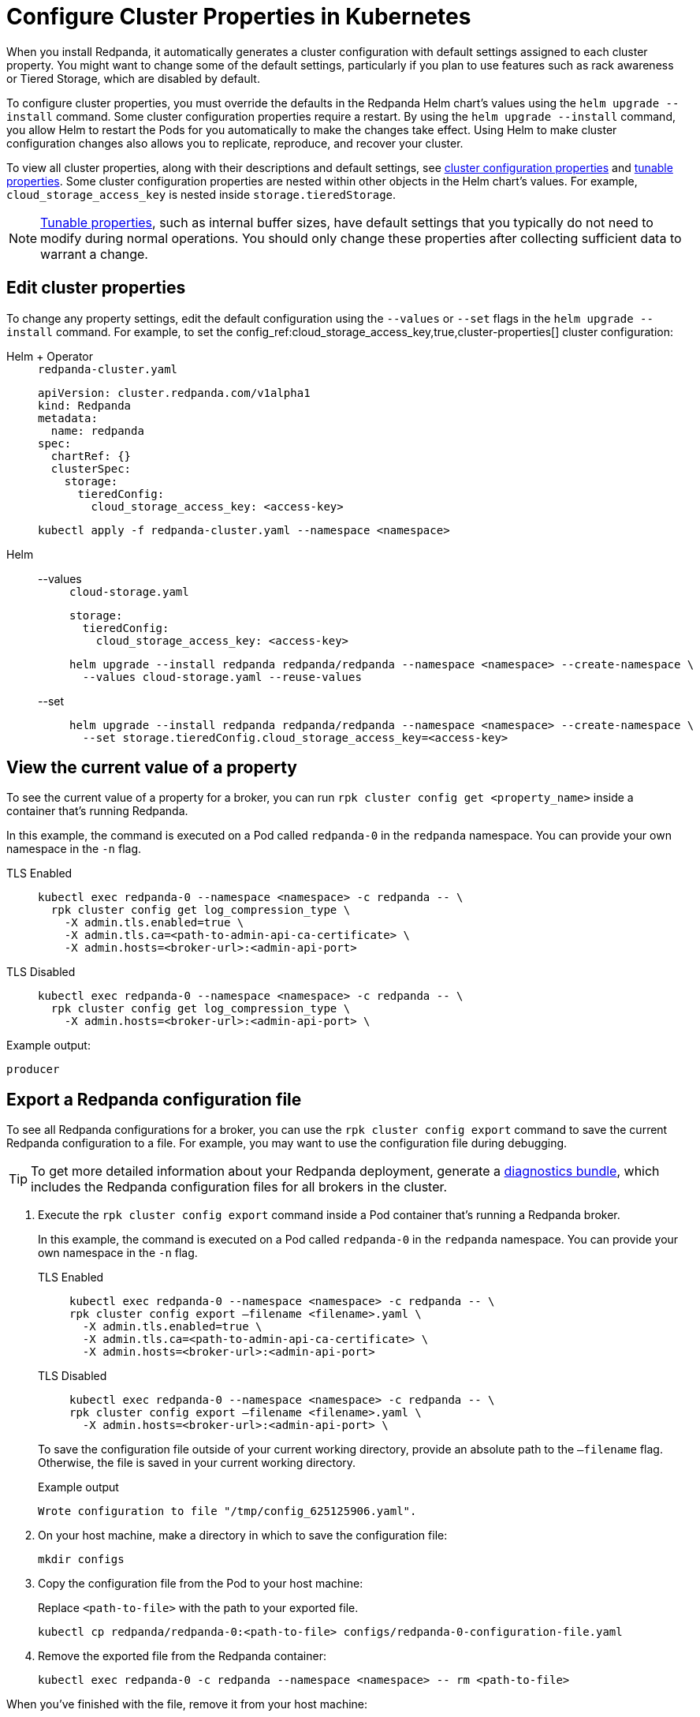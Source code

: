 = Configure Cluster Properties in Kubernetes
:description: Learn how to configure cluster properties in Kubernetes.
:page-context-links: [{"name": "Linux", "to": "manage:cluster-maintenance/cluster-property-configuration.adoc" },{"name": "Kubernetes", "to": "manage:kubernetes/cluster-property-configuration.adoc" } ]

When you install Redpanda, it automatically generates a cluster configuration with default settings assigned to each cluster property.
You might want to change some of the default settings, particularly if you plan to use features such as rack awareness or Tiered Storage, which are disabled by default.

To configure cluster properties, you must override the defaults in the Redpanda Helm chart's values using the `helm upgrade --install` command.
Some cluster configuration properties require a restart.
By using the `helm upgrade --install` command, you allow Helm to restart the Pods for you automatically to make the changes take effect.
Using Helm to make cluster configuration changes also allows you to replicate, reproduce, and recover your cluster.

To view all cluster properties, along with their descriptions and default settings, see xref:reference:cluster-properties.adoc[cluster configuration properties] and xref:reference:tunable-properties.adoc[tunable properties]. Some cluster configuration properties are nested within other objects in the Helm chart's values. For example, `cloud_storage_access_key` is nested inside `storage.tieredStorage`.

NOTE: xref:reference:tunable-properties.adoc[Tunable properties], such as internal buffer sizes, have default settings that you typically do not need to modify during normal operations. You should only change these properties after collecting sufficient data to warrant a change.

== Edit cluster properties

To change any property settings, edit the default configuration using the `--values` or `--set` flags in the `helm upgrade --install` command. For example, to set the config_ref:cloud_storage_access_key,true,cluster-properties[] cluster configuration:

[tabs]
======
Helm + Operator::
+
--
.`redpanda-cluster.yaml`
[,yaml]
----
apiVersion: cluster.redpanda.com/v1alpha1
kind: Redpanda
metadata:
  name: redpanda
spec:
  chartRef: {}
  clusterSpec:
    storage:
      tieredConfig:
        cloud_storage_access_key: <access-key>
----

```bash
kubectl apply -f redpanda-cluster.yaml --namespace <namespace>
```

--
Helm::
+
--

[tabs]
====
--values::
+
.`cloud-storage.yaml`
[,yaml]
----
storage:
  tieredConfig:
    cloud_storage_access_key: <access-key>
----
+
```bash
helm upgrade --install redpanda redpanda/redpanda --namespace <namespace> --create-namespace \
  --values cloud-storage.yaml --reuse-values
```

--set::
+
```bash
helm upgrade --install redpanda redpanda/redpanda --namespace <namespace> --create-namespace \
  --set storage.tieredConfig.cloud_storage_access_key=<access-key>
```

====
--
======

== View the current value of a property

To see the current value of a property for a broker, you can run `rpk cluster config get <property_name>` inside a container that's running Redpanda.

In this example, the command is executed on a Pod called `redpanda-0` in the `redpanda` namespace. You can provide your own namespace in the `-n` flag.

[tabs]
====
TLS Enabled::
+
--
```bash
kubectl exec redpanda-0 --namespace <namespace> -c redpanda -- \
  rpk cluster config get log_compression_type \
    -X admin.tls.enabled=true \
    -X admin.tls.ca=<path-to-admin-api-ca-certificate> \
    -X admin.hosts=<broker-url>:<admin-api-port>
```

--
TLS Disabled::
+
--
```bash
kubectl exec redpanda-0 --namespace <namespace> -c redpanda -- \
  rpk cluster config get log_compression_type \
    -X admin.hosts=<broker-url>:<admin-api-port> \
```

--
====

Example output:

```
producer
```

== Export a Redpanda configuration file

To see all Redpanda configurations for a broker, you can use the `rpk cluster config export` command to save the current Redpanda configuration to a file. For example, you may want to use the configuration file during debugging.

TIP: To get more detailed information about your Redpanda deployment, generate a xref:reference:troubleshooting/diagnostics-bundle.adoc[diagnostics bundle], which includes the Redpanda configuration files for all brokers in the cluster.

. Execute the `rpk cluster config export` command inside a Pod container that's running a Redpanda broker.
+
In this example, the command is executed on a Pod called `redpanda-0` in the `redpanda` namespace. You can provide your own namespace in the `-n` flag.
+
[tabs]
====
TLS Enabled::
+
--
```bash
kubectl exec redpanda-0 --namespace <namespace> -c redpanda -- \
rpk cluster config export –filename <filename>.yaml \
  -X admin.tls.enabled=true \
  -X admin.tls.ca=<path-to-admin-api-ca-certificate> \
  -X admin.hosts=<broker-url>:<admin-api-port>
```

--
TLS Disabled::
+
--
```bash
kubectl exec redpanda-0 --namespace <namespace> -c redpanda -- \
rpk cluster config export –filename <filename>.yaml \
  -X admin.hosts=<broker-url>:<admin-api-port> \
```

--
====
+
To save the configuration file outside of your current working directory, provide an absolute path to the `–filename` flag. Otherwise, the file is saved in your current working directory.
+
Example output
+
```
Wrote configuration to file "/tmp/config_625125906.yaml".
```

. On your host machine, make a directory in which to save the configuration file:
+
```bash
mkdir configs
```

. Copy the configuration file from the Pod to your host machine:
+
Replace `<path-to-file>` with the path to your exported file.
+
```bash
kubectl cp redpanda/redpanda-0:<path-to-file> configs/redpanda-0-configuration-file.yaml
```

. Remove the exported file from the Redpanda container:
+
```bash
kubectl exec redpanda-0 -c redpanda --namespace <namespace> -- rm <path-to-file>
```

When you've finished with the file, remove it from your host machine:

```bash
rm -r configs
```

== Suggested reading

- https://redpanda.com/blog/raft-centralized-cluster-configuration-improvements/[Using Raft to centralize cluster configuration in Redpanda^].
